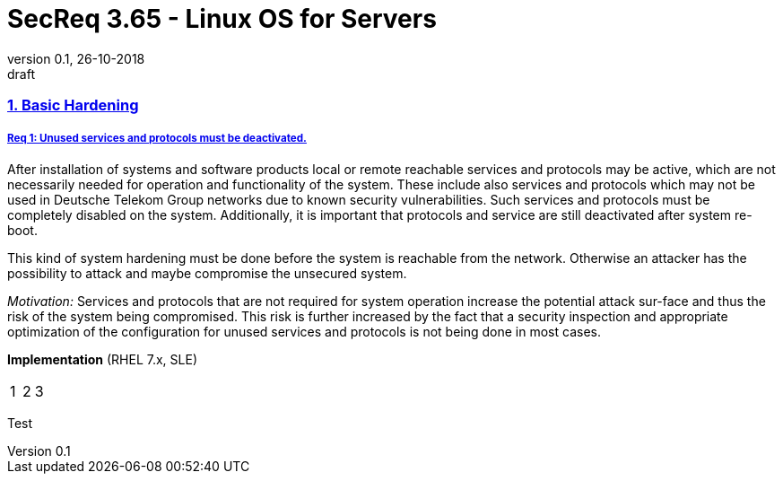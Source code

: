 = SecReq 3.65 - Linux OS for Servers
:author_name: Markus Schumburg (Telekom Security)
:author_email: security.automation@telekom.de
:revnumber: 0.1
:revdate: 26-10-2018
:revremark: draft
:imagesdir: ./images

:sectlinks:
=== 1. Basic Hardening

[cols="10,90",frame="topbot",grid="none"]

===== Req 1: Unused services and protocols must be deactivated.

After installation of systems and software products local or remote reachable services and protocols may be active, which are not necessarily needed for operation and functionality of the system. These include also services and protocols which may not be used in Deutsche Telekom Group networks due to known security vulnerabilities. Such services and protocols must be completely disabled on the system. Additionally, it is important that protocols and service are still deactivated after system re-boot.

This kind of system hardening must be done before the system is reachable from the network. Otherwise an attacker has the possibility to attack and maybe compromise the unsecured system.

_Motivation:_ Services and protocols that are not required for system operation increase the potential attack sur-face and thus the risk of the system being compromised. This risk is further increased by the fact that a security inspection and appropriate optimization of the configuration for unused services and protocols is not being done in most cases.

*Implementation* (RHEL 7.x, SLE) +
[cols="3*"]
|===
| 1
| 2
| 3
|===
[sidebar]
--
Test
--
